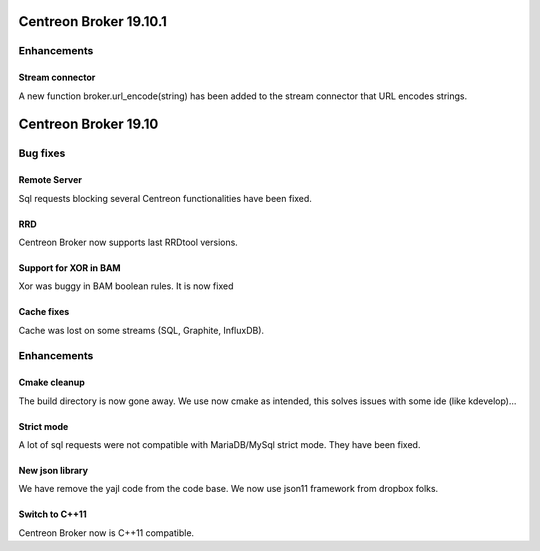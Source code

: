 =======================
Centreon Broker 19.10.1
=======================

************
Enhancements
************

Stream connector
================

A new function broker.url_encode(string) has been added to the stream connector
that URL encodes strings.

=======================
Centreon Broker 19.10
=======================

*********
Bug fixes
*********

Remote Server
=============

Sql requests blocking several Centreon functionalities have been fixed.

RRD
===

Centreon Broker now supports last RRDtool versions.

Support for XOR in BAM
======================

Xor was buggy in BAM boolean rules. It is now fixed

Cache fixes
===========
Cache was lost on some streams (SQL, Graphite, InfluxDB).

************
Enhancements
************

Cmake cleanup
=============

The build directory is now gone away. We use now cmake as intended, this
solves issues with some ide (like kdevelop)...

Strict mode
===========
A lot of sql requests were not compatible with MariaDB/MySql strict mode. They
have been fixed.

New json library
================

We have remove the yajl code from the code base. We now use json11 framework
from dropbox folks.

Switch to C++11
================

Centreon Broker now is C++11 compatible.
